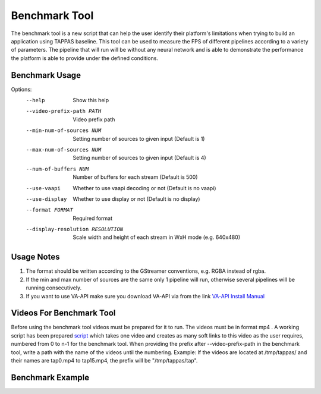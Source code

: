 ==============
Benchmark Tool
==============

The benchmark tool is a new script that can help the user identify their platform's limitations when trying to build an application using TAPPAS baseline.
This tool can be used to measure the FPS of different pipelines according to a variety of parameters.
The pipeline that will run will be without any neural network and is able to demonstrate the performance the platform is able to provide under the defined conditions.


Benchmark Usage
---------------

Options:
  --help                              Show this help

  --video-prefix-path PATH            Video prefix path

  --min-num-of-sources NUM            Setting number of sources to given input (Default is 1)
  --max-num-of-sources NUM            Setting number of sources to given input (Default is 4)
  --num-of-buffers NUM                Number of buffers for each stream (Default is 500)

  --use-vaapi                         Whether to use vaapi decoding or not (Default is no vaapi)
  --use-display                       Whether to use display or not (Default is no display)

  --format FORMAT                     Required format
  --display-resolution RESOLUTION     Scale width and height of each stream in WxH mode (e.g. 640x480)


Usage Notes
-----------

#. The format should be written according to the GStreamer conventions, e.g. RGBA instead of rgba.
#. If the min and max number of sources are the same only 1 pipeline will run, otherwise several pipelines will be running consecutively.
#. If you want to use VA-API make sure you download VA-API via from the link `VA-API Install Manual <../../apps/h8/gstreamer/x86_hw_accelerated/README.rst>`_


Videos For Benchmark Tool
-------------------------

Before using the benchmark tool videos must be prepared for it to run. The videos must be in format mp4 .
A working script has been prepared `script <../../tools/benchmark/create_soft_links.sh>`_
which takes one video and creates as many soft links to this video as the user requires, numbered from 0 to n-1 for the benchmark tool.
When providing the prefix after --video-prefix-path in the benchmark tool, write a path with the name of the videos until the numbering.
Example: If the videos are located at /tmp/tappas/ and their names are tap0.mp4 to tap15.mp4, the prefix will be "/tmp/tappas/tap".



Benchmark Example
-----------------

.. code-block:: sh
    TAPPAS_WORKSPACE=/local/workspace/tappas
    INPUT_PATH="$TAPPAS_WORKSPACE/apps/h8/gstreamer/general/license_plate_detection/resources/lpr_ayalon.mp4"
    OUTPUT_PATH="$TAPPAS_WORKSPACE/tap_video"
    ./tools/benchmark/create_soft_links.sh --input $INPUT_VIDEO --num-of-copies 16 --output-prefix $OUTPUT_PATH
    ./tools/benchmark/benchmark.sh --video-prefix-path $OUTPUT_PATH --min-num-of-sources 16 --max-num-of-sources 16 --display-resolution 640x480
